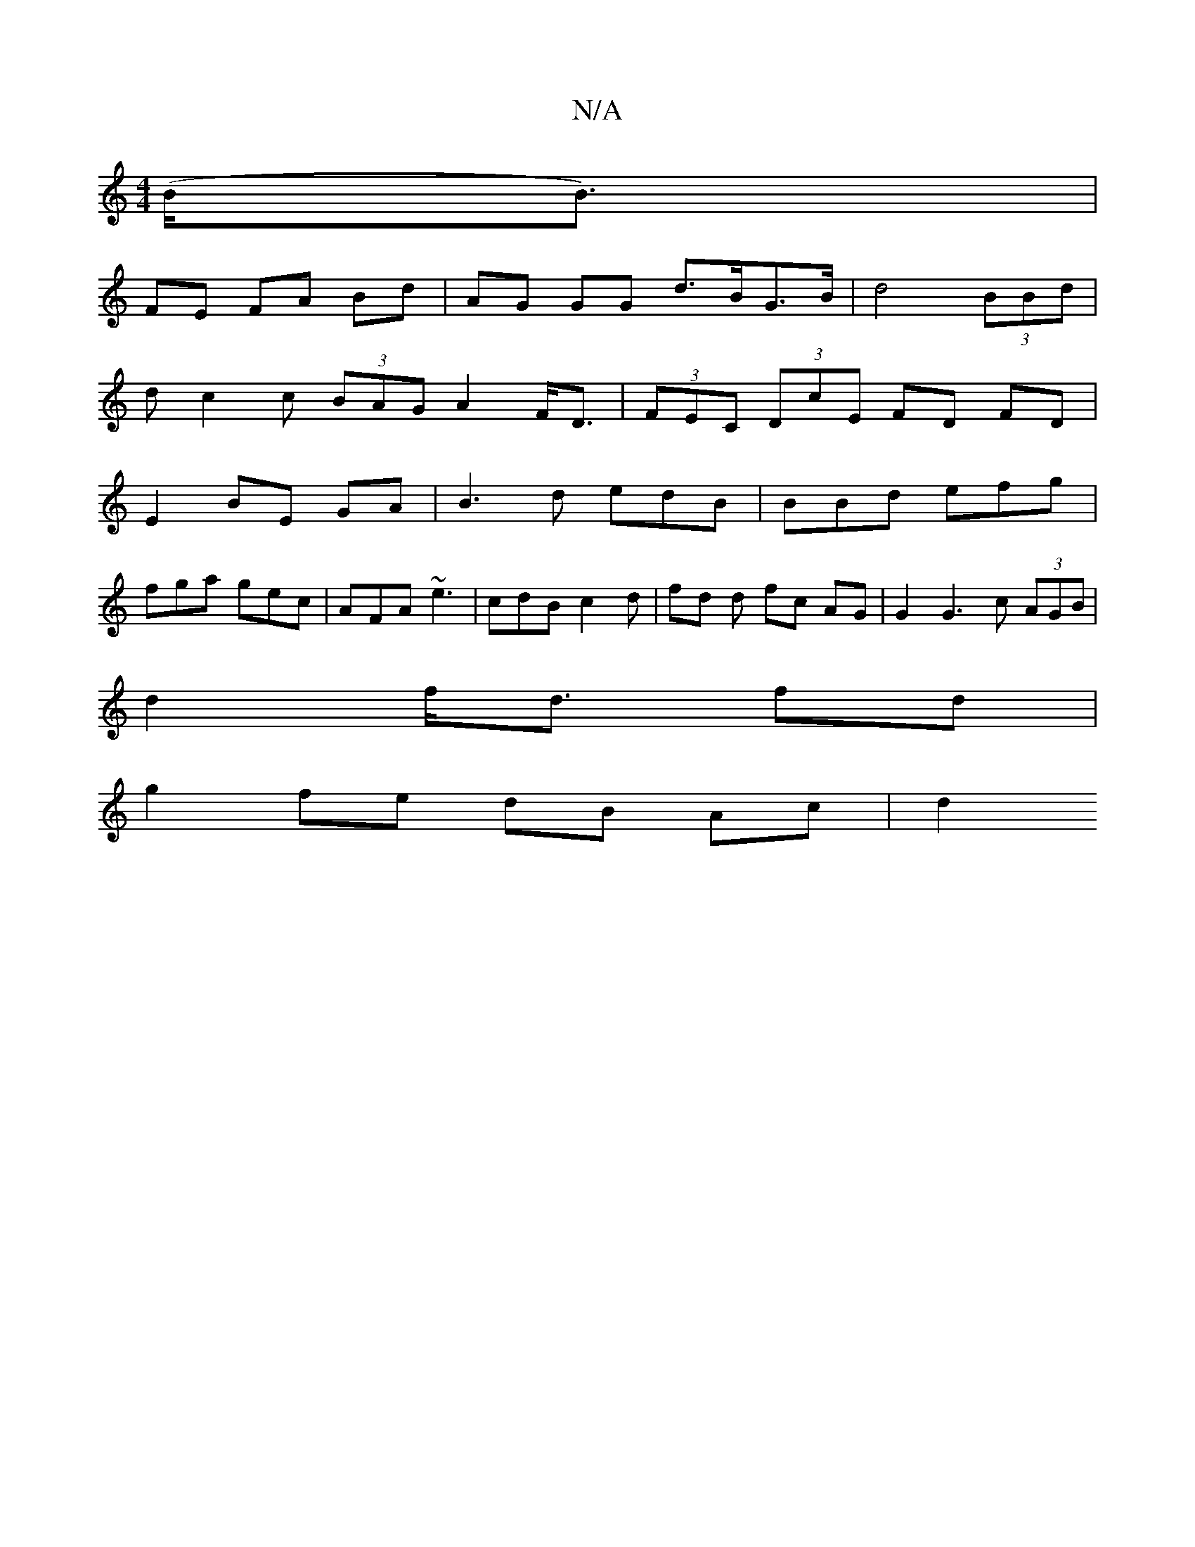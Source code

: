 X:1
T:N/A
M:4/4
R:N/A
K:Cmajor
2 (B<B) |
FE FA Bd | AG GG d>BG>B | d4 (3BBd |
dc2c (3BAG A2 F<D | (3FEC (3DcE FD FD |
E2 BE GA |B3d edB|BBd efg|
fga gec|AFA ~e3 | cdB c2d | fd d fc AG | G2 G3 c (3AGB|
d2 f<d fd |
g2 fe dB Ac | d2 (